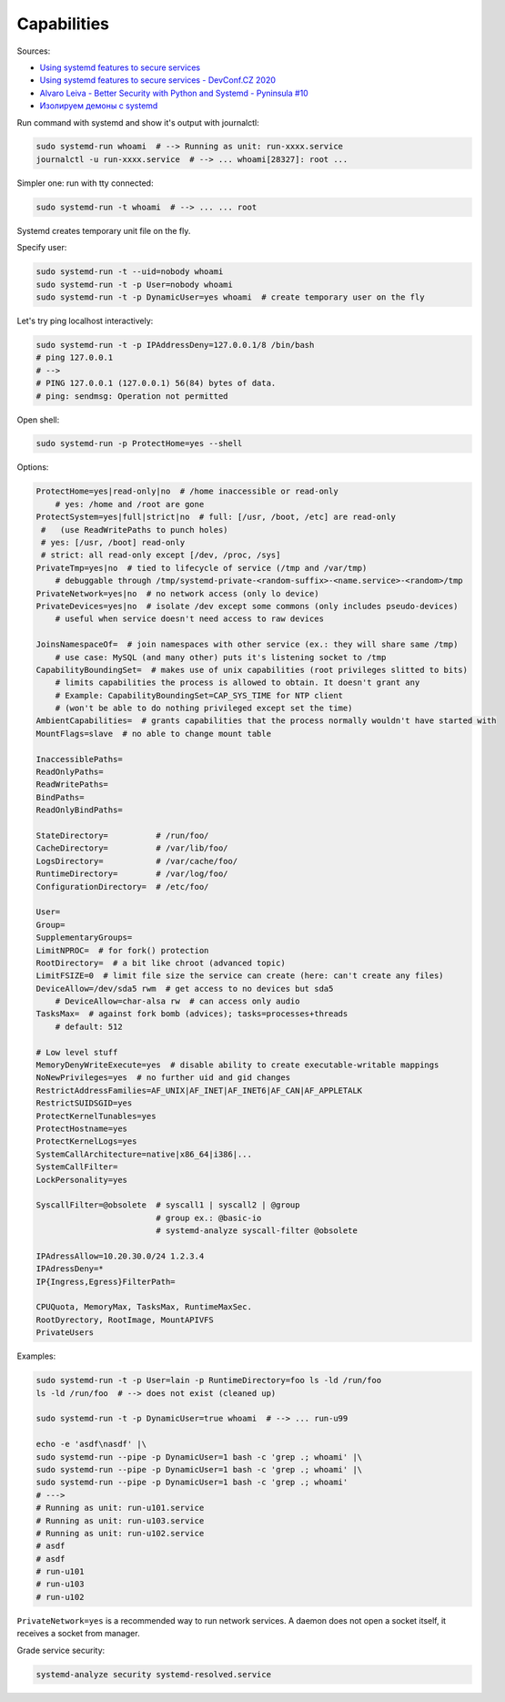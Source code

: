 
Capabilities
============

Sources:

* `Using systemd features to secure services <https://www.redhat.com/sysadmin/systemd-secure-services>`_
* `Using systemd features to secure services - DevConf.CZ 2020 <https://www.youtube.com/watch?v=zWIYkDot3VM>`_
* `Alvaro Leiva - Better Security with Python and Systemd - Pyninsula #10 <https://www.youtube.com/watch?v=o-OqslA5dkw>`_
* `Изолируем демоны с systemd <https://habr.com/ru/post/270165/>`_

Run command with systemd and show it's output with journalctl:

.. code-block:: sh

    sudo systemd-run whoami  # --> Running as unit: run-xxxx.service
    journalctl -u run-xxxx.service  # --> ... whoami[28327]: root ...

Simpler one: run with tty connected:

.. code-block:: sh

    sudo systemd-run -t whoami  # --> ... ... root

Systemd creates temporary unit file on the fly.

Specify user:

.. code-block:: sh

    sudo systemd-run -t --uid=nobody whoami
    sudo systemd-run -t -p User=nobody whoami
    sudo systemd-run -t -p DynamicUser=yes whoami  # create temporary user on the fly

Let's try ping localhost interactively:

.. code-block:: sh

    sudo systemd-run -t -p IPAddressDeny=127.0.0.1/8 /bin/bash
    # ping 127.0.0.1
    # -->
    # PING 127.0.0.1 (127.0.0.1) 56(84) bytes of data.
    # ping: sendmsg: Operation not permitted

Open shell:

.. code-block:: sh

    sudo systemd-run -p ProtectHome=yes --shell

Options:

.. code-block:: sh

    ProtectHome=yes|read-only|no  # /home inaccessible or read-only
        # yes: /home and /root are gone
    ProtectSystem=yes|full|strict|no  # full: [/usr, /boot, /etc] are read-only
     #   (use ReadWritePaths to punch holes)
     # yes: [/usr, /boot] read-only
     # strict: all read-only except [/dev, /proc, /sys]
    PrivateTmp=yes|no  # tied to lifecycle of service (/tmp and /var/tmp)
        # debuggable through /tmp/systemd-private-<random-suffix>-<name.service>-<random>/tmp
    PrivateNetwork=yes|no  # no network access (only lo device)
    PrivateDevices=yes|no  # isolate /dev except some commons (only includes pseudo-devices)
        # useful when service doesn't need access to raw devices

    JoinsNamespaceOf=  # join namespaces with other service (ex.: they will share same /tmp)
        # use case: MySQL (and many other) puts it's listening socket to /tmp
    CapabilityBoundingSet=  # makes use of unix capabilities (root privileges slitted to bits)
        # limits capabilities the process is allowed to obtain. It doesn't grant any
        # Example: CapabilityBoundingSet=CAP_SYS_TIME for NTP client
        # (won't be able to do nothing privileged except set the time)
    AmbientCapabilities=  # grants capabilities that the process normally wouldn't have started with
    MountFlags=slave  # no able to change mount table

    InaccessiblePaths=
    ReadOnlyPaths=
    ReadWritePaths=
    BindPaths=
    ReadOnlyBindPaths=

    StateDirectory=          # /run/foo/
    CacheDirectory=          # /var/lib/foo/
    LogsDirectory=           # /var/cache/foo/
    RuntimeDirectory=        # /var/log/foo/
    ConfigurationDirectory=  # /etc/foo/

    User=
    Group=
    SupplementaryGroups=
    LimitNPROC=  # for fork() protection
    RootDirectory=  # a bit like chroot (advanced topic)
    LimitFSIZE=0  # limit file size the service can create (here: can't create any files)
    DeviceAllow=/dev/sda5 rwm  # get access to no devices but sda5
        # DeviceAllow=char-alsa rw  # can access only audio
    TasksMax=  # against fork bomb (advices); tasks=processes+threads
        # default: 512

    # Low level stuff
    MemoryDenyWriteExecute=yes  # disable ability to create executable-writable mappings
    NoNewPrivileges=yes  # no further uid and gid changes
    RestrictAddressFamilies=AF_UNIX|AF_INET|AF_INET6|AF_CAN|AF_APPLETALK
    RestrictSUIDSGID=yes
    ProtectKernelTunables=yes
    ProtectHostname=yes
    ProtectKernelLogs=yes
    SystemCallArchitecture=native|x86_64|i386|...
    SystemCallFilter=
    LockPersonality=yes

    SyscallFilter=@obsolete  # syscall1 | syscall2 | @group
                             # group ex.: @basic-io
                             # systemd-analyze syscall-filter @obsolete

    IPAdressAllow=10.20.30.0/24 1.2.3.4
    IPAdressDeny=*
    IP{Ingress,Egress}FilterPath=

    CPUQuota, MemoryMax, TasksMax, RuntimeMaxSec.
    RootDyrectory, RootImage, MountAPIVFS
    PrivateUsers

Examples:

.. code-block:: sh

    sudo systemd-run -t -p User=lain -p RuntimeDirectory=foo ls -ld /run/foo
    ls -ld /run/foo  # --> does not exist (cleaned up)

    sudo systemd-run -t -p DynamicUser=true whoami  # --> ... run-u99

    echo -e 'asdf\nasdf' |\
    sudo systemd-run --pipe -p DynamicUser=1 bash -c 'grep .; whoami' |\
    sudo systemd-run --pipe -p DynamicUser=1 bash -c 'grep .; whoami' |\
    sudo systemd-run --pipe -p DynamicUser=1 bash -c 'grep .; whoami'
    # --->
    # Running as unit: run-u101.service
    # Running as unit: run-u103.service
    # Running as unit: run-u102.service
    # asdf
    # asdf
    # run-u101
    # run-u103
    # run-u102

``PrivateNetwork=yes`` is a recommended way to run network services.
A daemon does not open a socket itself, it receives a socket from manager.

Grade service security:

.. code-block:: sh

    systemd-analyze security systemd-resolved.service
